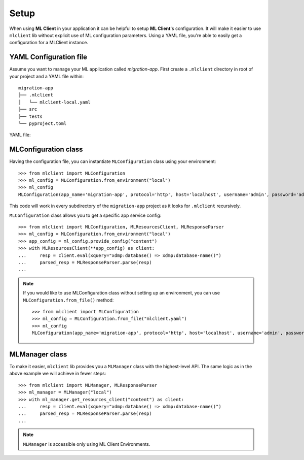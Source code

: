 Setup
=====

When using **ML Client** in your application it can be helpful to setup **ML Client**'s configuration.
It will make it easier to use ``mlclient`` lib without explicit use of ML configuration parameters.
Using a YAML file, you're able to easily get a configuration for a MLClient instance.

YAML Configuration file
-----------------------

Assume you want to manage your ML application called *migration-app*.
First create a ``.mlclient`` directory in root of your project and a YAML file within::

   migration-app
   ├── .mlclient
   │   └── mlclient-local.yaml
   ├── src
   ├── tests
   └── pyproject.toml

YAML file:

   .. literalinclude:: setup/mlclient-local.yaml
      :language: YAML

MLConfiguration class
---------------------
Having the configuration file, you can instantiate ``MLConfiguration`` class using your environment::

   >>> from mlclient import MLConfiguration
   >>> ml_config = MLConfiguration.from_environment("local")
   >>> ml_config
   MLConfiguration(app_name='migration-app', protocol='http', host='localhost', username='admin', password='admin', app_servers=[MLAppServerConfiguration(identifier='manage', port=8002, auth=<AuthMethod.BASIC: 'basic'>), MLAppServerConfiguration(identifier='content', port=8100, auth=<AuthMethod.BASIC: 'basic'>), MLAppServerConfiguration(identifier='modules', port=8101, auth=<AuthMethod.BASIC: 'basic'>), MLAppServerConfiguration(identifier='schemas', port=8102, auth=<AuthMethod.BASIC: 'basic'>), MLAppServerConfiguration(identifier='test', port=8103, auth=<AuthMethod.BASIC: 'basic'>)])

This code will work in every subdirectory of the ``migration-app`` project as it looks for ``.mlclient`` recursively.

``MLConfiguration`` class allows you to get a specific app service config::

   >>> from mlclient import MLConfiguration, MLResourcesClient, MLResponseParser
   >>> ml_config = MLConfiguration.from_environment("local")
   >>> app_config = ml_config.provide_config("content")
   >>> with MLResourcesClient(**app_config) as client:
   ...     resp = client.eval(xquery="xdmp:database() => xdmp:database-name()")
   ...     parsed_resp = MLResponseParser.parse(resp)
   ...


.. note::
   If you would like to use MLConfiguration class without setting up an environment,
   you can use ``MLConfiguration.from_file()`` method::

       >>> from mlclient import MLConfiguration
       >>> ml_config = MLConfiguration.from_file("mlclient.yaml")
       >>> ml_config
       MLConfiguration(app_name='migration-app', protocol='http', host='localhost', username='admin', password='admin', app_servers=[MLAppServerConfiguration(identifier='manage', port=8002, auth=<AuthMethod.BASIC: 'basic'>), MLAppServerConfiguration(identifier='content', port=8100, auth=<AuthMethod.BASIC: 'basic'>), MLAppServerConfiguration(identifier='modules', port=8101, auth=<AuthMethod.BASIC: 'basic'>), MLAppServerConfiguration(identifier='schemas', port=8102, auth=<AuthMethod.BASIC: 'basic'>), MLAppServerConfiguration(identifier='test', port=8103, auth=<AuthMethod.BASIC: 'basic'>)])


MLManager class
---------------

To make it easier, ``mlclient`` lib provides you a ``MLManager`` class with the highest-level API.
The same logic as in the above example we will achieve in fewer steps::

   >>> from mlclient import MLManager, MLResponseParser
   >>> ml_manager = MLManager("local")
   >>> with ml_manager.get_resources_client("content") as client:
   ...     resp = client.eval(xquery="xdmp:database() => xdmp:database-name()")
   ...     parsed_resp = MLResponseParser.parse(resp)
   ...

.. note::
   ``MLManager`` is accessible only using ML Client Environments.
